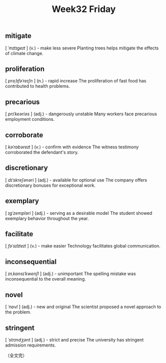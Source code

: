 #+BEGIN_COMMENT
.. title: Week32 Friday
.. slug: W32_20250808
.. date: 2025-08-08 10:02:27 UTC+08:00
.. tags: W32
.. category: vocabulary
.. link:
.. description:
.. type: text
/.. status: draft
#+END_COMMENT
#+OPTIONS: num:t

#+TITLE: Week32 Friday

** mitigate
[ /ˈmɪtɪgeɪt/ ]
(v.) - make less severe
Planting trees helps mitigate the effects of climate change.


** proliferation
[ /prəˌlɪfəˈreɪʃn/ ]
(n.) - rapid increase
The proliferation of fast food has contributed to health problems.


** precarious
[ /prɪˈkeəriəs/ ]
(adj.) - dangerously unstable
Many workers face precarious employment conditions.


** corroborate
[ /kəˈrɒbəreɪt/ ]
(v.) - confirm with evidence
The witness testimony corroborated the defendant's story.


** discretionary
[ /dɪˈskreʃənəri/ ]
(adj.) - available for optional use
The company offers discretionary bonuses for exceptional work.


** exemplary
[ /ɪgˈzempləri/ ]
(adj.) - serving as a desirable model
The student showed exemplary behavior throughout the year.


** facilitate
[ /fəˈsɪlɪteɪt/ ]
(v.) - make easier
Technology facilitates global communication.


** inconsequential
[ /ɪnˌkɒnsɪˈkwenʃl/ ]
(adj.) - unimportant
The spelling mistake was inconsequential to the overall meaning.


** novel
[ /ˈnɒvl/ ]
(adj.) - new and original
The scientist proposed a novel approach to the problem.


** stringent
[ /ˈstrɪndʒənt/ ]
(adj.) - strict and precise
The university has stringent admission requirements.


（全文完）
